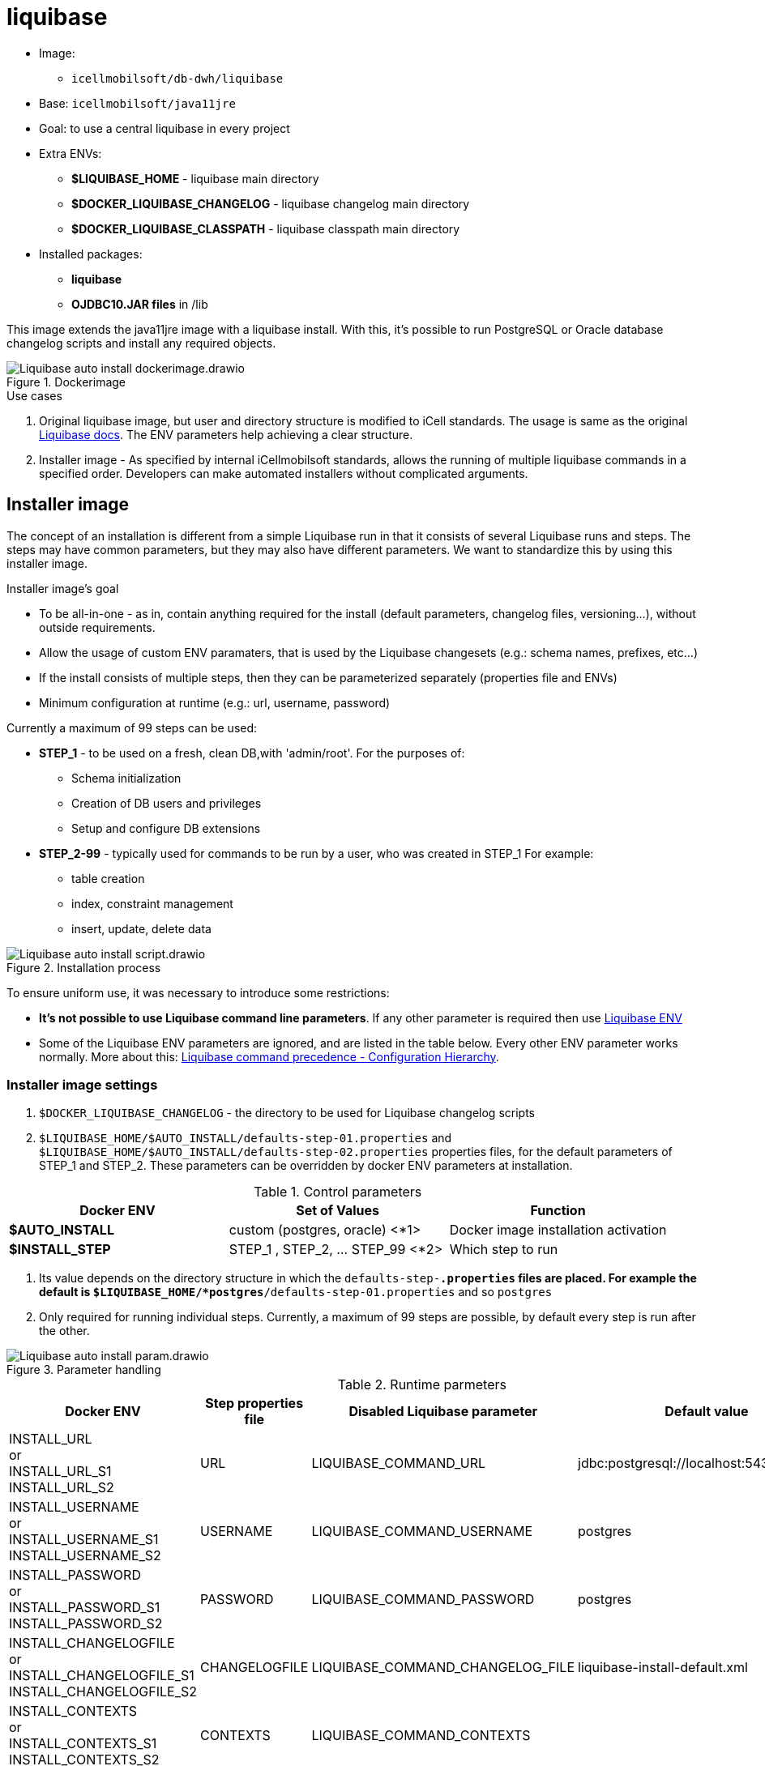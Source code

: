 ifndef::imagesdir[:imagesdir: ../pic]

= liquibase

* Image: 
** `icellmobilsoft/db-dwh/liquibase`
* Base: `icellmobilsoft/java11jre`
* Goal: to use a central liquibase in every project
* Extra ENVs:
** *$LIQUIBASE_HOME* - liquibase main directory
** *$DOCKER_LIQUIBASE_CHANGELOG* - liquibase changelog main directory
** *$DOCKER_LIQUIBASE_CLASSPATH* - liquibase classpath main directory
* Installed packages:
** *liquibase*
** *OJDBC10.JAR files* in /lib

This image extends the java11jre image with a liquibase install.
With this, it's possible to run PostgreSQL or Oracle database changelog scripts and
install any required objects.

image::Liquibase-auto-install-dockerimage.drawio.png[title="Dockerimage"]

.Use cases
. Original liquibase image, but user and directory structure is modified to iCell standards.
The usage is same as the original https://docs.liquibase.com/start/home.html[Liquibase docs].
The ENV parameters help achieving a clear structure.
. Installer image - As specified by internal iCellmobilsoft standards,
allows the running of multiple liquibase commands in a specified order.
Developers can make automated installers without complicated arguments.

== Installer image
The concept of an installation is different from a simple Liquibase run in that it consists of several Liquibase runs and steps.
The steps may have common parameters, but they may also have different parameters.
We want to standardize this by using this installer image.

.Installer image's goal
* To be all-in-one - as in, contain anything required for the install (default parameters, changelog files, versioning...),
without outside requirements.
* Allow the usage of custom ENV paramaters, that is used by the Liquibase changesets (e.g.: schema names, prefixes, etc...)
* If the install consists of multiple steps, then they can be parameterized separately (properties file and ENVs)
* Minimum configuration at runtime (e.g.: url, username, password)

Currently a maximum of 99 steps can be used:

* *STEP_1* - to be used on a fresh, clean DB,with 'admin/root'.
For the purposes of:
** Schema initialization
** Creation of DB users and privileges
** Setup and configure DB extensions

* *STEP_2-99* - typically used for commands to be run by a user,
who was created in STEP_1
For example:
** table creation
** index, constraint management
** insert, update, delete data


image::Liquibase-auto-install-script.drawio.png[title="Installation process"]

To ensure uniform use, it was necessary to introduce some restrictions:

* *It's not possible to use Liquibase command line parameters*.
If any other parameter is required then use https://docs.liquibase.com/parameters/home.html[Liquibase ENV]
* Some of the Liquibase ENV parameters are ignored,
and are listed in the table below.
Every other ENV parameter works normally.
More about this:
https://docs.liquibase.com/concepts/connections/liquibase-environment-variables.html[Liquibase command precedence - Configuration Hierarchy].

[[Liquibase_image_installer_settings]]
=== Installer image settings
. `$DOCKER_LIQUIBASE_CHANGELOG` - the directory to be used for Liquibase changelog scripts
. `$LIQUIBASE_HOME/$AUTO_INSTALL/defaults-step-01.properties` and
`$LIQUIBASE_HOME/$AUTO_INSTALL/defaults-step-02.properties` properties files,
for the default parameters of STEP_1 and STEP_2.
These parameters can be overridden by docker ENV parameters at installation.

.Control parameters
[options="header"]
|===
|Docker ENV   |Set of Values   |Function
//-------------------------------
|*$AUTO_INSTALL* |custom (postgres, oracle) <*1> |Docker image installation activation
|*$INSTALL_STEP* |STEP_1 , STEP_2, ... STEP_99 <*2> |Which step to run
|===
<1> Its value depends on the directory structure in which the `defaults-step-*.properties` files are placed.
For example the default is `$LIQUIBASE_HOME/*postgres*/defaults-step-01.properties` and so `postgres`
<2> Only required for running individual steps.
Currently, a maximum of 99 steps are possible, by default every step is run after the other.

image::Liquibase-auto-install-param.drawio.png[title="Parameter handling"]

[[Liquibase_image_installer_settings_parameters]]
.Runtime parmeters
[options="header"]
|===
|Docker ENV   |Step properties file   |Disabled Liquibase parameter   |Default value
//-------------------------------
|INSTALL_URL +
or +
INSTALL_URL_S1 +
INSTALL_URL_S2         |URL           |LIQUIBASE_COMMAND_URL            |jdbc:postgresql://localhost:5432/postgres
|INSTALL_USERNAME +
or +
INSTALL_USERNAME_S1 +
INSTALL_USERNAME_S2    |USERNAME      |LIQUIBASE_COMMAND_USERNAME       |postgres
|INSTALL_PASSWORD +
or +
INSTALL_PASSWORD_S1 +
INSTALL_PASSWORD_S2    |PASSWORD      |LIQUIBASE_COMMAND_PASSWORD       |postgres
|INSTALL_CHANGELOGFILE +
or +
INSTALL_CHANGELOGFILE_S1 +
INSTALL_CHANGELOGFILE_S2 |CHANGELOGFILE |LIQUIBASE_COMMAND_CHANGELOG_FILE |liquibase-install-default.xml
|INSTALL_CONTEXTS +
or +
INSTALL_CONTEXTS_S1 +
INSTALL_CONTEXTS_S2    |CONTEXTS      |LIQUIBASE_COMMAND_CONTEXTS       | 
|INSTALL_LABELS +
or +
INSTALL_LABELS_S1 +
INSTALL_LABELS_S2      |LABELS        |LIQUIBASE_COMMAND_LABELS         | 
|===
These runtime parameters are used in related STEP_*
The value precedence of the parameters is as follows (higher wins):

4.`INSTALL_URL_S1` / `INSTALL_URL_S2` (ENV parameter) +
3.`INSTALL_URL` (ENV pareméter) +
2.`URL` (`defaults-step-01.properties` / `defaults-step-02.properties` parameter) +
1.default (`jdbc:postgresql://localhost:5432/postgres`) +
0.`LIQUIBASE_COMMAND_URL` ignored

.Example
[source,bash]
----
docker run --rm \
  -e AUTO_INSTALL=postgresql \
  -e URL=jdbc:postgresql://url:5432/postgres \
  -e INSTALL_URL=jdbc:postgresql://install-url:5432/postgres \
  -e INSTALL_URL_S1=jdbc:postgresql://install-url-s1:5432/postgres \
  -e LIQUIBASE_COMMAND_URL=jdbc:postgresql://liquibase-command-url-s1:5432/postgres \
  icellmobilsoft/db-dwh/liquibase:$VERSION

# Liquibase install
# STEP_1: `jdbc:postgresql://install-url-s1:5432/postgres`
# STEP_2: `jdbc:postgresql://install-url:5432/postgres`
# URLs are going to be used.
----

== Liquibase usage samples

=== Classic Liquibase
It can be used as usual as the original Liquibase,
with properties, command line or ENV parameters.

.Changelog attached at runtime
[source,bash]
----
docker run --rm \
  -v ./test/liquibase/liquibase-changelog.xml:/home/icellmobilsoft/liquibase/changelog/liquibase-changelog.xml \
  dockerhub.icellmobilsoft.hu/db-dwh/liquibase:$VERSION \
  update \
    --changelog-file=liquibase-defaults.properties \
    --url='jdbc:postgresql://localhost:5432/postgres' \
    --username=postgres \
    --password=postgres
----

=== Liquibase installer image

.Sources are attached runtime, defaults are in the properties files
[source,bash]
----
docker run --rm \
  -v ./test/liquibase/defaults-step-01.properties:/home/icellmobilsoft/liquibase/postgresql/defaults-step-01.properties \
  -v ./test/liquibase/defaults-step-02.properties:/home/icellmobilsoft/liquibase/postgresql/defaults-step-02.properties \
  -v ./test/liquibase:/home/icellmobilsoft/liquibase/changelog \
  -e AUTO_INSTALL=postgresql \
  icellmobilsoft/db-dwh/liquibase:$VERSION
----
<1> Here, we assume that in `defaults-step-01.properties` and `defaults-step-02.properties`
files, the correct STEP_1 and STEP_2 values for `CHANGELOGFILE` are configured.
Other settings <<Liquibase_image_installer_settings_parameters>>.

.Sources are attached runtime, controlled by ENV variables
[source,bash]
----
docker run --rm \
  -v ./test/liquibase/defaults-step-01.properties:/home/icellmobilsoft/liquibase/postgresql/defaults-step-01.properties \
  -v ./test/liquibase/defaults-step-02.properties:/home/icellmobilsoft/liquibase/postgresql/defaults-step-02.properties \
  -v ./test/liquibase:/home/icellmobilsoft/liquibase/changelog \
  -e AUTO_INSTALL=postgresql \
  -e INSTALL_URL=jdbc:postgresql://install-url:5432/postgres \
  -e INSTALL_USERNAME_S1=pgadmin \
  -e INSTALL_PASSWORD_S1=pgpass \
  -e INSTALL_USERNAME_S2=schemauser \
  -e INSTALL_PASSWORD_S2=schemapass \
  dockerhub.icellmobilsoft.hu/db-dwh/liquibase:$VERSION
----
<1> Here, we assume that in `defaults-step-01.properties` and `defaults-step-02.properties`
files, the correct STEP_1 and STEP_2 values for `CHANGELOGFILE` are configured.
Other settings <<Liquibase_image_installer_settings_parameters>>.
